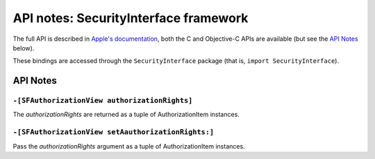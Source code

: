 .. module:: SecurityInterface
   :platform: macOS
   :synopsis: Bindings for the SecurityInterface framework

API notes: SecurityInterface framework
=======================================

The full API is described in `Apple's documentation`__, both
the C and Objective-C APIs are available (but see the `API Notes`_ below).

.. __: https://developer.apple.com/documentation/securityinterface?language=objc

These bindings are accessed through the ``SecurityInterface`` package (that is, ``import SecurityInterface``).


API Notes
---------

``-[SFAuthorizationView authorizationRights]``
..............................................

The *authorizationRights* are returned as a tuple of AuthorizationItem instances.

``-[SFAuthorizationView setAauthorizationRights:]``
...................................................

Pass the *authorizationRights* argument as a tuple of AuthorizationItem instances.
